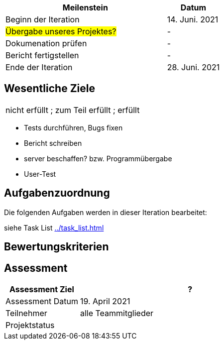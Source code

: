 [%header, cols="3,1"]
|===
| Meilenstein
| Datum

| Beginn der Iteration | 14. Juni. 2021
|#Übergabe unseres Projektes?# | -
| Dokumenation prüfen | -
| Bericht fertigstellen | -
 | Ende der Iteration | 28. Juni. 2021
|===


== Wesentliche Ziele
|===
[red]#nicht erfüllt# ; [yellow]#zum Teil erfüllt# ; [green]#erfüllt#
|===
* Tests durchführen, Bugs fixen
* Bericht schreiben
* server beschaffen? bzw. Programmübergabe
* User-Test




== Aufgabenzuordnung

Die folgenden Aufgaben werden in dieser Iteration bearbeitet:

siehe Task List <<../task_list.adoc#>>




== Bewertungskriterien


== Assessment

[%header, cols="1,3"]
|===
| Assessment Ziel | ?
| Assessment Datum | 19. April 2021
| Teilnehmer | alle Teammitglieder
| Projektstatus	| 
|===